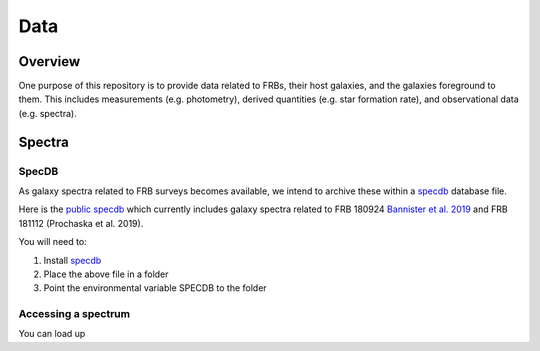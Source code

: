 ****
Data
****

Overview
========

One purpose of this repository is to provide data
related to FRBs, their host galaxies, and the galaxies
foreground to them.  This includes measurements
(e.g. photometry), derived quantities (e.g. star formation
rate), and observational data (e.g. spectra).

Spectra
=======

SpecDB
------

As galaxy spectra related to FRB surveys becomes available,
we intend to archive these within a
`specdb <https://specdb.readthedocs.io/en/latest/>`_
database file.

Here is the
`public specdb <https://drive.google.com/file/d/14Wx4ctpxHRDEI9joVzHGidtiO3spg5fb/view?usp=sharing>`_
which currently includes galaxy spectra related to
FRB 180924
`Bannister et al. 2019 <https://ui.adsabs.harvard.edu/abs/2019Sci...365..565B/abstract>`_
and FRB 181112 (Prochaska et al. 2019).

You will need to:

#. Install `specdb <https://specdb.readthedocs.io/en/latest/>`_
#. Place the above file in a folder
#. Point the environmental variable SPECDB to the folder

Accessing a spectrum
--------------------

You can load up
